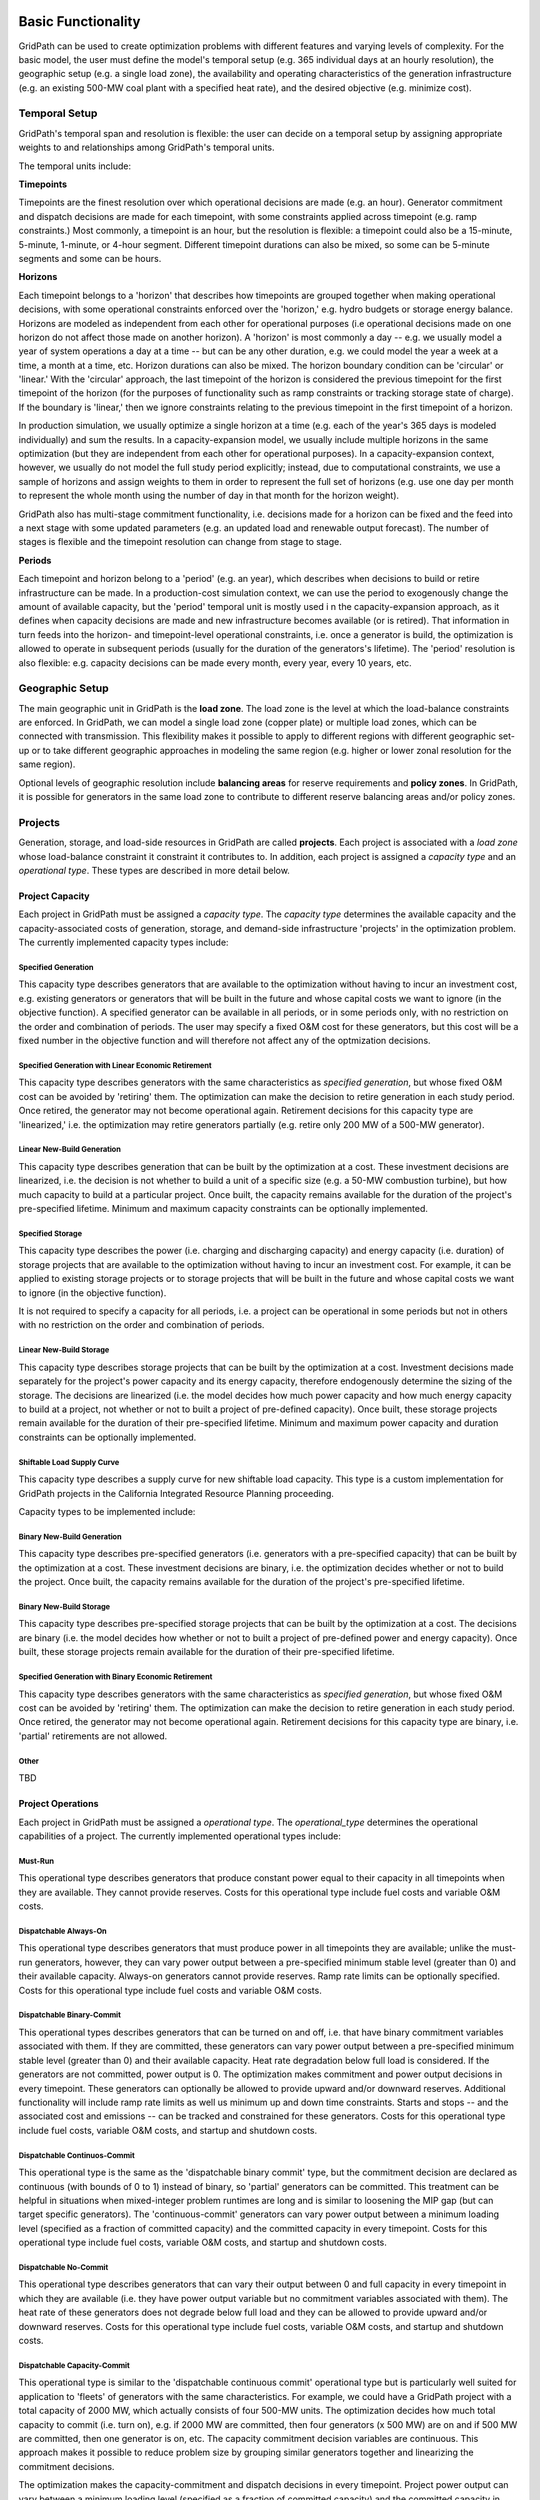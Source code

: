 *******************
Basic Functionality
*******************

GridPath can be used to create optimization problems with different features
and varying levels of complexity. For the basic model, the user must
define the model's temporal setup (e.g. 365 individual days at an hourly
resolution), the geographic setup (e.g. a single load zone), the
availability and operating characteristics of the generation infrastructure
(e.g. an existing 500-MW coal plant with a specified heat rate), and the
desired objective (e.g. minimize cost).

Temporal Setup
==============

GridPath's temporal span and resolution is flexible: the user can decide on
a temporal setup by assigning appropriate weights to and relationships among
GridPath's temporal units.

The temporal units include:

**Timepoints**

Timepoints are the finest resolution over which operational decisions are
made (e.g. an hour). Generator commitment and dispatch decisions are made for
each timepoint, with some constraints applied across timepoint (e.g. ramp
constraints.) Most commonly, a timepoint is an hour, but the resolution is
flexible: a timepoint could also be a 15-minute, 5-minute, 1-minute, or 4-hour
segment. Different timepoint durations can also be mixed, so some can be
5-minute segments and some can be hours.

**Horizons**

Each timepoint belongs to a 'horizon' that describes how
timepoints are grouped together when making operational decisions, with some
operational constraints enforced over the 'horizon,' e.g. hydro budgets or
storage energy balance. Horizons are modeled as independent from each other
for operational purposes (i.e operational decisions made on one horizon do
not affect those made on another horizon). A 'horizon' is most commonly a
day -- e.g. we usually model a year of system operations a day at a time --
but can be any other duration, e.g. we could model the year a week at a
time, a month at a time, etc. Horizon durations can also be mixed. The
horizon boundary condition can be 'circular' or 'linear.' With the
'circular' approach, the last timepoint of the horizon is considered the
previous timepoint for the first timepoint of the horizon (for the purposes
of functionality such as ramp constraints or tracking storage state of
charge). If the boundary is 'linear,' then we ignore constraints relating to
the previous timepoint in the first timepoint of a horizon.

In production simulation, we usually optimize a single horizon at a time (e.g.
each of the year's 365 days is modeled individually) and sum the results. In
a capacity-expansion model, we usually include multiple horizons in the same
optimization (but they are independent from each other for operational
purposes). In a capacity-expansion context, however, we usually do not model
the full study period explicitly; instead, due to computational
constraints, we use a sample of horizons and assign weights to them in order
to represent the full set of horizons (e.g. use one day per month to
represent the whole month using the number of day in that
month for the horizon weight).

GridPath also has multi-stage commitment functionality, i.e. decisions made
for a horizon can be fixed and the feed into a next stage with some updated
parameters (e.g. an updated load and renewable output forecast). The number
of stages is flexible and the timepoint resolution can change from stage to
stage.

.. todo: don't remember if we can change the timepoint resolution from stage
    to stage yet?

**Periods**

Each timepoint and horizon belong to a 'period' (e.g. an year),
which describes when decisions to build or retire infrastructure can be made.
In a production-cost simulation context, we can use the period to
exogenously change the amount of available capacity, but the 'period'
temporal unit is mostly used i n the capacity-expansion approach, as it
defines when capacity decisions are made and new infrastructure becomes
available (or is retired). That information in turn feeds into the horizon-
and timepoint-level operational constraints, i.e. once a generator is build,
the optimization is allowed to operate in subsequent periods (usually for the
duration of the generators's lifetime). The 'period' resolution is also
flexible: e.g. capacity decisions can be made every month, every year, every
10 years, etc.


Geographic Setup
================

The main geographic unit in GridPath is the **load zone**. The load zone is
the level at which the load-balance constraints are enforced. In GridPath,
we can model a single load zone (copper plate) or multiple load zones, which
can be connected with transmission. This flexibility makes it possible to
apply to different regions with different geographic set-up or to take
different geographic approaches in modeling the same region (e.g. higher or
lower zonal resolution for the same region).

Optional levels of geographic resolution include **balancing areas** for
reserve requirements and **policy zones**. In GridPath, it is possible
for generators in the same load zone to contribute to different reserve
balancing areas and/or policy zones.

Projects
========

Generation, storage, and load-side resources in GridPath are called
**projects**. Each project is associated with a *load zone* whose load-balance
constraint it constraint it contributes to. In addition, each project is
assigned a *capacity type* and an *operational type*. These types are
described in more detail below.

Project Capacity
----------------
Each project in GridPath must be assigned a *capacity type*. The *capacity
type* determines the available capacity and the capacity-associated costs of
generation, storage, and demand-side infrastructure 'projects' in the
optimization problem. The currently implemented capacity types include:

Specified Generation
^^^^^^^^^^^^^^^^^^^^

This capacity type describes generators that are available to the optimization
without having to incur an investment cost, e.g. existing generators or
generators that will be built in the future and whose capital costs we want
to ignore (in the objective function). A specified generator can be available
in all periods, or in some periods only, with no restriction on the order
and combination of periods. The user may specify a fixed O&M cost for these
generators, but this cost will be a fixed number in the objective function
and will therefore not affect any of the optmization decisions.


Specified Generation with Linear Economic Retirement
^^^^^^^^^^^^^^^^^^^^^^^^^^^^^^^^^^^^^^^^^^^^^^^^^^^^

This capacity type describes generators with the same characteristics as
*specified generation*, but whose fixed O&M cost can be avoided by
'retiring' them. The optimization can make the decision to retire generation
in each study period. Once retired, the generator may not become operational
again. Retirement decisions for this capacity type are 'linearized,' i.e.
the optimization may retire generators partially (e.g. retire only 200 MW of
a 500-MW generator).

Linear New-Build Generation
^^^^^^^^^^^^^^^^^^^^^^^^^^^
This capacity type describes generation that can be built by the
optimization at a cost. These investment decisions are linearized, i.e.
the decision is not whether to build a unit of a specific size (e.g. a
50-MW combustion turbine), but how much capacity to build at a particular
project. Once built, the capacity remains available for the duration of the
project's pre-specified lifetime. Minimum and maximum capacity constraints
can be optionally implemented.

Specified Storage
^^^^^^^^^^^^^^^^^

This capacity type describes the power (i.e. charging and discharging
capacity) and energy capacity (i.e. duration) of storage projects that are
available to the optimization without having to incur an investment cost.
For example, it can be applied to existing storage projects or to
storage projects that will be built in the future and whose capital costs we
want to ignore (in the objective function).

It is not required to specify a capacity for all periods, i.e. a project can
be operational in some periods but not in others with no restriction on the
order and combination of periods.

Linear New-Build Storage
^^^^^^^^^^^^^^^^^^^^^^^^
This capacity type describes storage projects that can be built by the
optimization at a cost. Investment decisions made separately for the
project's power capacity and its energy capacity, therefore endogenously
determine the sizing of the storage. The decisions are linearized (i.e. the
model decides how much power capacity and how much energy capacity to build
at a project, not whether or not to built a project of pre-defined capacity).
Once built, these storage projects remain available for the duration of their
pre-specified lifetime. Minimum and maximum power capacity and duration
constraints can be optionally implemented.

Shiftable Load Supply Curve
^^^^^^^^^^^^^^^^^^^^^^^^^^^
This capacity type describes a supply curve for new shiftable load capacity.
This type is a custom implementation for GridPath projects in the California
Integrated Resource Planning proceeding.

Capacity types to be implemented include:

Binary New-Build Generation
^^^^^^^^^^^^^^^^^^^^^^^^^^^
This capacity type describes pre-specified generators (i.e. generators with
a pre-specified capacity) that can be built by the optimization at a cost.
These investment decisions are binary, i.e. the optimization decides whether
or not to build the project. Once built, the capacity remains available for
the duration of the project's pre-specified lifetime.


Binary New-Build Storage
^^^^^^^^^^^^^^^^^^^^^^^^
This capacity type describes pre-specified storage projects that can be built
by the optimization at a cost. The decisions are binary (i.e. the
model decides how whether or not to built a project of pre-defined power and
energy capacity). Once built, these storage projects remain available for
the duration of their pre-specified lifetime.

Specified Generation with Binary Economic Retirement
^^^^^^^^^^^^^^^^^^^^^^^^^^^^^^^^^^^^^^^^^^^^^^^^^^^^

This capacity type describes generators with the same characteristics as
*specified generation*, but whose fixed O&M cost can be avoided by
'retiring' them. The optimization can make the decision to retire generation
in each study period. Once retired, the generator may not become operational
again. Retirement decisions for this capacity type are binary, i.e.
'partial' retirements are not allowed.

Other
^^^^^
TBD


Project Operations
------------------
Each project in GridPath must be assigned a *operational type*. The
*operational_type* determines the operational capabilities of a project. The
currently implemented operational types include:

Must-Run
^^^^^^^^
This operational type describes generators that produce constant power equal
to their capacity in all timepoints when they are available. They cannot
provide reserves. Costs for this operational type include fuel costs and
variable O&M costs.

Dispatchable Always-On
^^^^^^^^^^^^^^^^^^^^^^
This operational type describes generators that must produce power in all
timepoints they are available; unlike the must-run generators, however, they
can vary power output between a pre-specified minimum stable level (greater
than 0) and their available capacity. Always-on generators cannot provide
reserves. Ramp rate limits can be optionally specified. Costs for this
operational type include fuel costs and variable O&M costs.

Dispatchable Binary-Commit
^^^^^^^^^^^^^^^^^^^^^^^^^^
This operational types describes generators that can be turned on and off,
i.e. that have binary commitment variables associated with them. If they are
committed, these generators can vary power output between a pre-specified
minimum stable level (greater than 0) and their available capacity. Heat
rate degradation below full load is considered. If the generators are not
committed, power output is 0. The optimization makes commitment and power
output decisions in every timepoint. These generators can optionally be
allowed to provide upward and/or downward reserves. Additional functionality
will include ramp rate limits as well us minimum up and down time
constraints. Starts and stops -- and the associated cost and emissions --
can be tracked and constrained for these generators. Costs for this
operational type include fuel costs, variable O&M costs, and startup and
shutdown costs.


Dispatchable Continuos-Commit
^^^^^^^^^^^^^^^^^^^^^^^^^^^^^^
This operational type is the same as the 'dispatchable binary commit' type,
but the commitment decision are declared as continuous (with bounds of 0 to
1) instead of binary, so 'partial' generators can be committed. This
treatment can be helpful in situations when mixed-integer problem runtimes
are long and is similar to loosening the MIP gap (but can target specific
generators). The 'continuous-commit' generators can vary power output
between a minimum loading level (specified as a fraction of committed
capacity) and the committed capacity in every timepoint. Costs for this
operational type include fuel costs, variable O&M costs, and startup and
shutdown costs.

Dispatchable No-Commit
^^^^^^^^^^^^^^^^^^^^^^
This operational type describes generators that can vary their output
between 0 and full capacity in every timepoint in which they are available
(i.e. they have power output variable but no commitment variables associated
with them). The heat rate of these generators does not degrade below full
load and they can be allowed to provide upward and/or downward reserves.
Costs for this operational type include fuel costs, variable O&M costs, and
startup and shutdown costs.

Dispatchable Capacity-Commit
^^^^^^^^^^^^^^^^^^^^^^^^^^^^

This operational type is similar to the 'dispatchable continuous commit'
operational type but is particularly well suited for application to 'fleets'
of generators with the same characteristics. For example, we could have a
GridPath project with a total capacity of 2000 MW, which actually consists
of four 500-MW units. The optimization decides how much total capacity to
commit (i.e. turn on), e.g. if 2000 MW are committed, then four generators (x
500 MW) are on and if 500 MW are committed, then one generator is on, etc.
The capacity commitment decision variables are continuous. This approach
makes it possible to reduce problem size by grouping similar generators
together and linearizing the commitment decisions.

The optimization makes the capacity-commitment and dispatch decisions in
every timepoint. Project power output can vary between a minimum loading level
(specified as a fraction of committed capacity) and the committed capacity
in each timepoint when the project is available. Heat rate degradation below
full load is considered. These projects can be allowed to provide upward
and/or downward reserves.

No standard approach exists for applying ramp rate and minimum up and down
time constraints to this operational type. GridPath does include
experimental functionality for doing so. Starts and stops -- and the
associated cost and emissions -- can also be tracked and constrained for
this operational type.

Costs for this operational type include fuel costs, variable O&M costs, and
startup and shutdown costs.


Hydro Curtailable
^^^^^^^^^^^^^^^^^
This operational type describes the operations of hydro generation. These
projects can vary power output between a minimum and maximum level specified
for each horizon, and must produce a pre-specified amount of energy on each
horizon when they are available, some of which may be curtailed. The
curtailable hydro projects can be allowed to provide upward and/or downward
reserves. Timepoint-to-timepoint ramp rate limits can optionally be enforced.
Costs for this operational type include variable O&M costs.

Hydro Non-Curtailable
^^^^^^^^^^^^^^^^^^^^^
This operational type describes the operations of hydro generation and is
like the 'hydro curtailable' operational type except that curtailment is not
allowed.

Variable
^^^^^^^^
This operational type describes generators whose power output is equal to a
pre-specified fraction of their available capacity (a capacity factor
parameter) in every timepoint. Curtailment is allowed. GridPath includes
experimental features to allow these generators to provide upward and/or
downward reserves. Costs for this operational type include variable O&M costs.

Variable Non-Curtailable
^^^^^^^^^^^^^^^^^^^^^^^^
This operational type is like the 'variable' type except that curtailment is
not allowed.

Storage Generic
^^^^^^^^^^^^^^^
This operational type describes a generic storage resource. It can be
applied to a battery or to a pumped hydro project or another storage
technology. The type is associated with three main variables in each
timepont when the project is available: the charging level, the discharging
level, and the energy available in storage. The first two are constrained to
be less than or equal to the project's power capacity. The third is
constrained to be less than or equal to the project's energy capacity. The
model tracks the stage of charge in each timepoint based on the charging and
discharging decisions in the previous timepoint, with adjustments for
charging and discharging efficiencies. Storage projects can be allowed to
provide upward and/or downward reserves. Costs for this operational type
include variable O&M costs.

Shiftable Load Generic
^^^^^^^^^^^^^^^^^^^^^^
This operational type describes a generic shiftable load resource. There are
two opertional variables in each timepoint: one for shifting load up (adding
load) and another for shifting load down (subtracting load). These cannot
exceed the power capacity of the project and must meet an energy balance
constrain on each horizon. Efficiency losses are not currently implemented.
There are two opertional variables: shift load up (add load) and shift load
down (subtract load). These cannot exceed the power capacity of the project
and must meet an energy balance constraint on each horizon (no efficiency
loss implemented).


Load Balance
============

Objective Function
==================

**********************
Advanced Functionality
**********************

Transmission
============

Operating Reserves
==================

Reliability
===========

Policy
======

Custom Modules
==============


**********
Approaches
**********

GridPath can be used in production-cost simulation or capacity-expansion mode
depending on whether "projects" of the "new_build" capacity types are included
in the model. To be implemented is functionality to change the objective
function in order to be able to take an asset-valuation approach (i.e. profit-
maximization instead of cost-minimization) or optimize for something other
than cost (e.g. minimize CO2 emissions).

Production-Cost Simulation
==========================

Capacity-Expansion
==================

While production cost simulation models seek to optimize the operations of a
power system with a fixed set of resources specified by the user,
capacity-expansion models are designed to understand how the system should
evolve over time: they try to answer the question of what resources to
invest in among many options in order to meet system goals over time, i.e.
what grid infrastructure is most cost-effective while ensuring that the
system operates reliably while meeting policy targets.

The capacity expansion model minimizes the overall system cost over some
planning horizon, considering both capital costs (generators, transmission,
storage, any asset) and variable or operating costs subject to various
technical (e.g. generator limits, wind and solar availability, transmission
limits across corridors, hydro limits) and policy constraints (e.g.
renewable energy mandates, GHG targets).

Because capacity expansion models have to optimize over several years or
decades, selecting generation, and transmission assets from many different
available options, the problem can get large quickly. In order to have
reasonable runtime, these models often simplify aspects of the electricity
grid, both in space and time. Spatially, most models will consider only
balancing areas or states as nodes (so all substations with the BA are
clubbed together). Temporally, only representative days and hours may be
used, and then given weights to represent a whole year e.g. one day per
month, and either 24 hours, or 6 time blocks (each representing 4 hours).
This simplification makes the linear optimization problem tractable. If the
spatial resolution is small, the temporal resolution may be increased, and
vice versa.

After the system is “built”, the system should be simulated for the entire
year (or years) using a production cost model to ensure that the decisions
we made using representative time slices can operate reliably at every time
point of the year. The production cost model takes a given electric system
(similar to the Greening-the-Grid study that used the CEA plans) and solves
the model to ensure demand equals supply, and all constraints like generator
limits, transmission flows, ramp rates, and policy constraints are all met.

Capacity-expansion and production cost models are therefore complementary.
The former allows us to quickly explore many options for how the power
system ought to evolve over time and find the optimal solution; the latter
can help us ensure that the system we design does in fact perform as we
intended (e.g. that it serves load reliably and meets policy targets).



Other
=====

Linear, Mixed-Integer, and Non-Linear Formulations
==================================================

Depending on how modules are combined, linear, mixed-integer, and non-linear
problem formulations are possible in GridPath.
